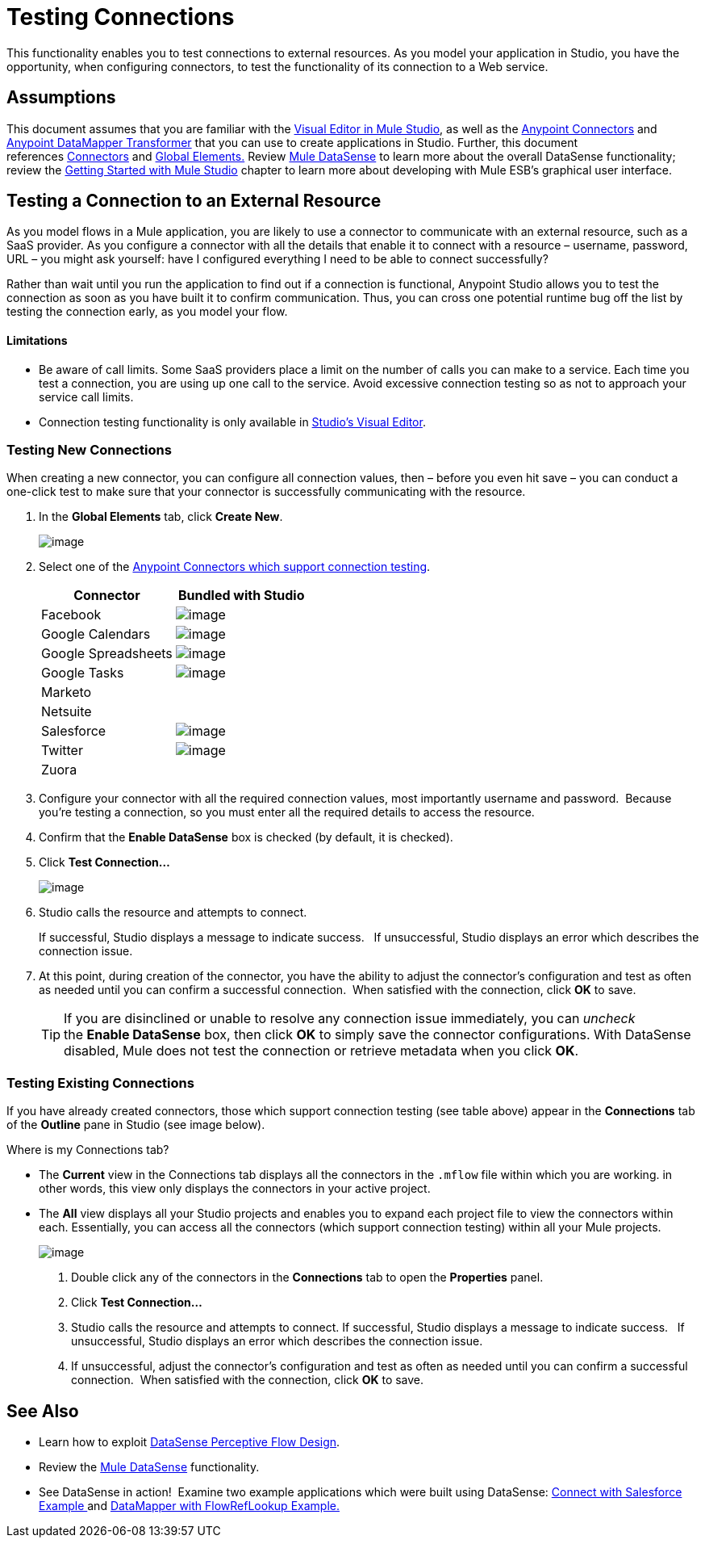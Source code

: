 = Testing Connections 

This functionality enables you to test connections to external resources. As you model your application in Studio, you have the opportunity, when configuring connectors, to test the functionality of its connection to a Web service. 

== Assumptions

This document assumes that you are familiar with the link:/docs/display/34X/Anypoint+Studio+Essentials[Visual Editor in Mule Studio], as well as the link:/docs/display/34X/Anypoint+Connectors[Anypoint Connectors] and link:/docs/display/34X/Datamapper+User+Guide+and+Reference[Anypoint DataMapper Transformer] that you can use to create applications in Studio. Further, this document references link:/docs/display/34X/Connecting+Using+Transports[Connectors] and link:/docs/display/34X/Global+Elements[Global Elements.] Review link:/docs/display/34X/DataSense[Mule DataSense] to learn more about the overall DataSense functionality; review the link:/docs/display/34X/Getting+Started+with+Mule+Studio[Getting Started with Mule Studio] chapter to learn more about developing with Mule ESB's graphical user interface.

== Testing a Connection to an External Resource

As you model flows in a Mule application, you are likely to use a connector to communicate with an external resource, such as a SaaS provider. As you configure a connector with all the details that enable it to connect with a resource – username, password, URL – you might ask yourself: have I configured everything I need to be able to connect successfully?

Rather than wait until you run the application to find out if a connection is functional, Anypoint Studio allows you to test the connection as soon as you have built it to confirm communication.  Thus, you can cross one potential runtime bug off the list by testing the connection early, as you model your flow.

==== Limitations

* Be aware of call limits. Some SaaS providers place a limit on the number of calls you can make to a service. Each time you test a connection, you are using up one call to the service. Avoid excessive connection testing so as not to approach your service call limits.
* Connection testing functionality is only available in link:/docs/display/34X/Mule+Studio+Essentials[Studio's Visual Editor].

=== Testing New Connections

When creating a new connector, you can configure all connection values, then – before you even hit save – you can conduct a one-click test to make sure that your connector is successfully communicating with the resource. 

. In the *Global Elements* tab, click *Create New*.
+
image:/docs/download/attachments/95393343/create_new.png?version=1&modificationDate=1374598399990[image]

. Select one of the link:/docs/display/34X/Anypoint+Connectors[Anypoint Connectors which support connection testing]. 
+
[width="100%",cols=",",options="header"]
|===
|Connector |Bundled with Studio
|Facebook |image:/docs/s/en_GB/3391/c989735defd8798a9d5e69c058c254be2e5a762b.76/_/images/icons/emoticons/check.png[image]
|Google Calendars |image:/docs/s/en_GB/3391/c989735defd8798a9d5e69c058c254be2e5a762b.76/_/images/icons/emoticons/check.png[image]
|Google Spreadsheets |image:/docs/s/en_GB/3391/c989735defd8798a9d5e69c058c254be2e5a762b.76/_/images/icons/emoticons/check.png[image]
|Google Tasks |image:/docs/s/en_GB/3391/c989735defd8798a9d5e69c058c254be2e5a762b.76/_/images/icons/emoticons/check.png[image]
|Marketo |
|Netsuite |
|Salesforce |image:/docs/s/en_GB/3391/c989735defd8798a9d5e69c058c254be2e5a762b.76/_/images/icons/emoticons/check.png[image]
|Twitter |image:/docs/s/en_GB/3391/c989735defd8798a9d5e69c058c254be2e5a762b.76/_/images/icons/emoticons/check.png[image]
|Zuora |
|===

. Configure your connector with all the required connection values, most importantly username and password.  Because you're testing a connection, so you must enter all the required details to access the resource.
. Confirm that the *Enable DataSense* box is checked (by default, it is checked).
. Click *Test Connection...*
+
image:/docs/download/attachments/122750818/salesforce_connector.png?version=1&modificationDate=1421449874485[image]

. Studio calls the resource and attempts to connect.
+
If successful, Studio displays a message to indicate success.   If unsuccessful, Studio displays an error which describes the connection issue. 

. At this point, during creation of the connector, you have the ability to adjust the connector's configuration and test as often as needed until you can confirm a successful connection.  When satisfied with the connection, click *OK* to save.
+
[TIP]
If you are disinclined or unable to resolve any connection issue immediately, you can _uncheck_ the *Enable DataSense* box, then click *OK* to simply save the connector configurations. With DataSense disabled, Mule does not test the connection or retrieve metadata when you click *OK*.

=== Testing Existing Connections

If you have already created connectors, those which support connection testing (see table above) appear in the *Connections* tab of the *Outline* pane in Studio (see image below).  

Where is my Connections tab?

////
collapse

If you cannot see the *Connections* tab in Studio, it may be hidden or closed.

. Check the bottom lefthand corner of your Studio window for a small, blue *globe icon* with a wrench (see image below). Click this icon to display the Connections tab.
+
image:/docs/download/thumbnails/95393343/outline.png?version=1&modificationDate=1374598398975[image]

. If no globe icon is present, click the *Show View* icon at the bottom lefthand corner of your Studio window (see image below).
+
image:/docs/download/attachments/95393343/outline2.png?version=1&modificationDate=1374598398734[image]

. In the menu that appears, click to select *Connections Explorer*.
. If no such selection is available, select *Other...*
. In the *Show View* panel that appears, click to expand the *MuleSoft* folder, then select *Connections Explorer*.
. Click *OK* to open the Connections tab.
+
image:/docs/download/thumbnails/95393343/view_connectors.png?version=1&modificationDate=1374598398496[image]
////

* The *Current* view in the Connections tab displays all the connectors in the `.mflow` file within which you are working. in other words, this view only displays the connectors in your active project.
* The *All* view displays all your Studio projects and enables you to expand each project file to view the connectors within each. Essentially, you can access all the connectors (which support connection testing) within all your Mule projects.
+
image:/docs/download/attachments/95393343/connections_tab.png?version=1&modificationDate=1374598398258[image]

. Double click any of the connectors in the *Connections* tab to open the *Properties* panel.
. Click *Test Connection…*
. Studio calls the resource and attempts to connect. If successful, Studio displays a message to indicate success.   If unsuccessful, Studio displays an error which describes the connection issue. 
. If unsuccessful, adjust the connector's configuration and test as often as needed until you can confirm a successful connection.  When satisfied with the connection, click *OK* to save.

== See Also

* Learn how to exploit link:/docs/display/34X/Using+Perceptive+Flow+Design[DataSense Perceptive Flow Design].
* Review the link:/docs/display/34X/DataSense[Mule DataSense] functionality. 
* See DataSense in action!  Examine two example applications which were built using DataSense: http://www.mulesoft.org/documentation/display/current/Connect+with+Salesforce+Example[Connect with Salesforce Example ]and http://www.mulesoft.org/documentation/display/current/DataMapper+with+FlowRefLookup+Example[DataMapper with FlowRefLookup Example.]

